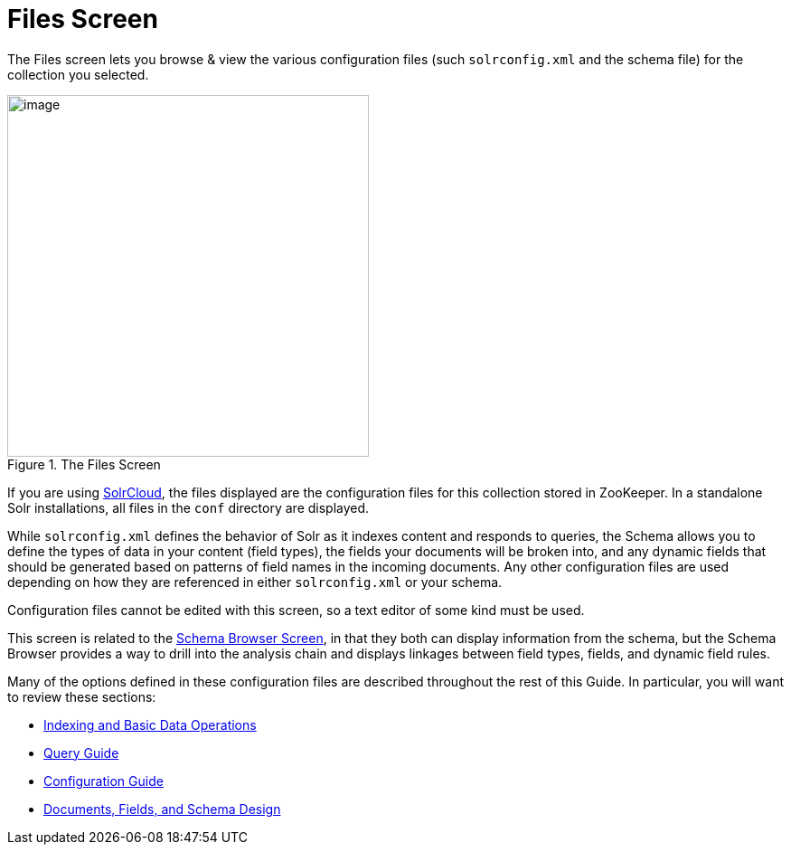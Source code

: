 = Files Screen
// Licensed to the Apache Software Foundation (ASF) under one
// or more contributor license agreements.  See the NOTICE file
// distributed with this work for additional information
// regarding copyright ownership.  The ASF licenses this file
// to you under the Apache License, Version 2.0 (the
// "License"); you may not use this file except in compliance
// with the License.  You may obtain a copy of the License at
//
//   http://www.apache.org/licenses/LICENSE-2.0
//
// Unless required by applicable law or agreed to in writing,
// software distributed under the License is distributed on an
// "AS IS" BASIS, WITHOUT WARRANTIES OR CONDITIONS OF ANY
// KIND, either express or implied.  See the License for the
// specific language governing permissions and limitations
// under the License.

The Files screen lets you browse & view the various configuration files (such `solrconfig.xml` and the schema file) for the collection you selected.

.The Files Screen
image::images/files-screen/files-screen.png[image,height=400]

If you are using <<solrcloud.adoc#solrcloud,SolrCloud>>, the files displayed are the configuration files for this collection stored in ZooKeeper. In a standalone Solr installations, all files in the `conf` directory are displayed.

While `solrconfig.xml` defines the behavior of Solr as it indexes content and responds to queries, the Schema allows you to define the types of data in your content (field types), the fields your documents will be broken into, and any dynamic fields that should be generated based on patterns of field names in the incoming documents. Any other configuration files are used depending on how they are referenced in either `solrconfig.xml` or your schema.

Configuration files cannot be edited with this screen, so a text editor of some kind must be used.

This screen is related to the <<schema-browser-screen.adoc#schema-browser-screen,Schema Browser Screen>>, in that they both can display information from the schema, but the Schema Browser provides a way to drill into the analysis chain and displays linkages between field types, fields, and dynamic field rules.

Many of the options defined in these configuration files are described throughout the rest of this Guide. In particular, you will want to review these sections:

* <<indexing-and-basic-data-operations.adoc#indexing-and-basic-data-operations,Indexing and Basic Data Operations>>
* <<query-guide.adoc#query-guide,Query Guide>>
* <<configuration.adoc#configuration,Configuration Guide>>
* <<documents-fields-and-schema-design.adoc#documents-fields-and-schema-design,Documents, Fields, and Schema Design>>
